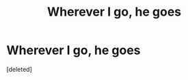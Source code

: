 #+TITLE: Wherever I go, he goes

* Wherever I go, he goes
:PROPERTIES:
:Score: 0
:DateUnix: 1609838961.0
:DateShort: 2021-Jan-05
:FlairText: Prompt
:END:
[deleted]


